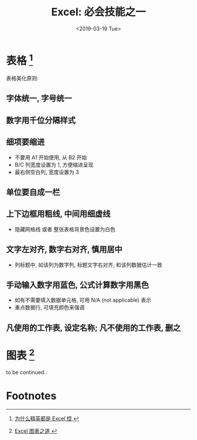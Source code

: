 #+TITLE: Excel: 必会技能之一
#+DATE: <2019-03-19 Tue>
#+options: toc:nil num:nil

* 表格 [fn:1]

#+DOWNLOADED: file:/Users/ljg/Downloads/excel-table.png @ 2019-03-20 11:51:03
[[file:../images/excel-table.png]]

表格美化原则:
** 字体统一, 字号统一
** 数字用千位分隔样式
** 细项要缩进
- 不要用 A1 开始使用, 从 B2 开始
- B/C 列宽度设置为 1, 方便缩进呈现
- 最右侧空白列, 宽度设置为 3
** 单位要自成一栏
** 上下边框用粗线, 中间用细虚线
- 隐藏网格线 或者 整张表格背景色设置为白色
** 文字左对齐, 数字右对齐, 慎用居中
- 列标题中, 如该列为数字列, 标题文字右对齐, 和该列数据估计一致
** 手动输入数字用蓝色, 公式计算数字用黑色
- 如有不需要填入数据单元格, 可用 N/A (not applicable) 表示
- 重点数据行, 可填充颜色来强调
** 凡使用的工作表, 设定名称; 凡不使用的工作表, 删之
* 图表 [fn:2]
to be continued..
* Footnotes

[fn:1][[https://book.douban.com/subject/27030811/][ 为什么精英都是 Excel 控 ]]

[fn:2][[https://book.douban.com/subject/4326057/][ Excel 图表之道 ]]
